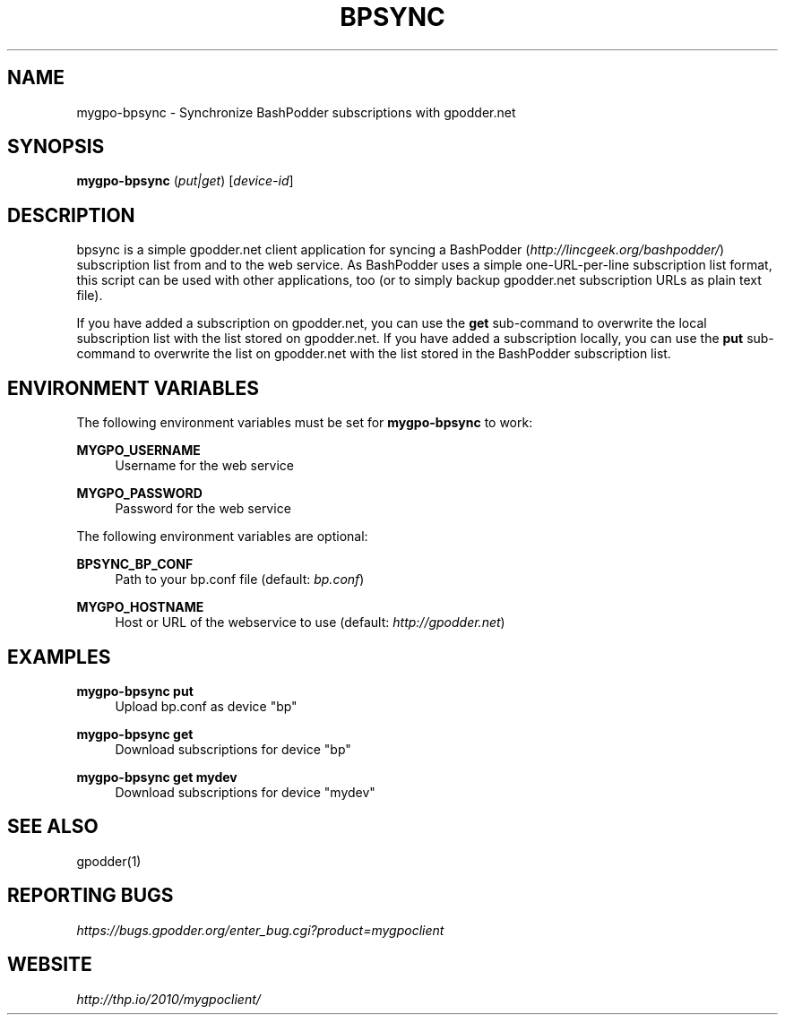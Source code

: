 .TH BPSYNC "1" "February 2013" "mygpoclient 1.7" "User Commands"
.SH NAME
mygpo-bpsync \- Synchronize BashPodder subscriptions with gpodder.net
.SH SYNOPSIS
.B mygpo-bpsync
(\fIput|get\fR)
[\fIdevice-id\fR]

.SH DESCRIPTION
.PP
bpsync is a simple gpodder.net client application for syncing a BashPodder
(\fIhttp://lincgeek.org/bashpodder/\fR) subscription list from and to the
web service. As BashPodder uses a simple one-URL-per-line subscription list
format, this script can be used with other applications, too (or to simply
backup gpodder.net subscription URLs as plain text file).

.PP
If you have added a subscription on gpodder.net, you can use the \fBget\fR
sub-command to overwrite the local subscription list with the list stored
on gpodder.net. If you have added a subscription locally, you can use the
\fBput\fR sub-command to overwrite the list on gpodder.net with the list
stored in the BashPodder subscription list.

.SH ENVIRONMENT VARIABLES

.PP
The following environment variables must be set for
.B mygpo-bpsync
to work:

.PP
.B MYGPO_USERNAME
.RS 4
Username for the web service
.RE

.PP
.B MYGPO_PASSWORD
.RS 4
Password for the web service
.RE

.PP
The following environment variables are optional:

.PP
.B BPSYNC_BP_CONF
.RS 4
Path to your bp.conf file (default: \fIbp.conf\fR)
.RE

.PP
.B MYGPO_HOSTNAME
.RS 4
Host or URL of the webservice to use (default: \fIhttp://gpodder.net\fR)
.RE

.SH EXAMPLES

.PP
.B mygpo-bpsync put
.RS 4
Upload bp.conf as device "bp"
.RE

.PP
.B mygpo-bpsync get
.RS 4
Download subscriptions for device "bp"
.RE

.PP
.B mygpo-bpsync get mydev
.RS 4
Download subscriptions for device "mydev"
.RE

.SH SEE ALSO
.PP
gpodder(1)

.SH REPORTING BUGS
.PP
\fIhttps://bugs.gpodder.org/enter_bug.cgi?product=mygpoclient\fR

.SH WEBSITE
.PP
\fIhttp://thp.io/2010/mygpoclient/\fR

